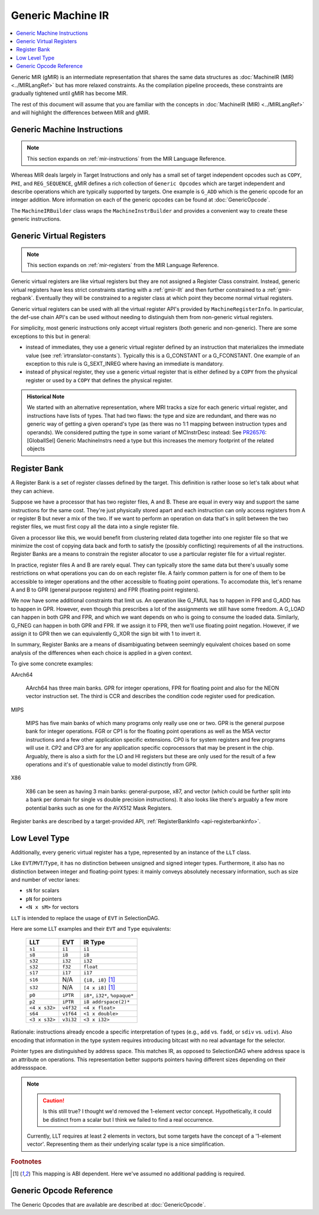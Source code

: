 .. _gmir:

Generic Machine IR
==================

.. contents::
   :local:

Generic MIR (gMIR) is an intermediate representation that shares the same data
structures as :doc:`MachineIR (MIR) <../MIRLangRef>` but has more relaxed
constraints. As the compilation pipeline proceeds, these constraints are
gradually tightened until gMIR has become MIR.

The rest of this document will assume that you are familiar with the concepts
in :doc:`MachineIR (MIR) <../MIRLangRef>` and will highlight the differences
between MIR and gMIR.

.. _gmir-instructions:

Generic Machine Instructions
----------------------------

.. note::

  This section expands on :ref:`mir-instructions` from the MIR Language
  Reference.

Whereas MIR deals largely in Target Instructions and only has a small set of
target independent opcodes such as ``COPY``, ``PHI``, and ``REG_SEQUENCE``,
gMIR defines a rich collection of ``Generic Opcodes`` which are target
independent and describe operations which are typically supported by targets.
One example is ``G_ADD`` which is the generic opcode for an integer addition.
More information on each of the generic opcodes can be found at
:doc:`GenericOpcode`.

The ``MachineIRBuilder`` class wraps the ``MachineInstrBuilder`` and provides
a convenient way to create these generic instructions.

.. _gmir-gvregs:

Generic Virtual Registers
-------------------------

.. note::

  This section expands on :ref:`mir-registers` from the MIR Language
  Reference.

Generic virtual registers are like virtual registers but they are not assigned a
Register Class constraint. Instead, generic virtual registers have less strict
constraints starting with a :ref:`gmir-llt` and then further constrained to a
:ref:`gmir-regbank`. Eventually they will be constrained to a register class
at which point they become normal virtual registers.

Generic virtual registers can be used with all the virtual register API's
provided by ``MachineRegisterInfo``. In particular, the def-use chain API's can
be used without needing to distinguish them from non-generic virtual registers.

For simplicity, most generic instructions only accept virtual registers (both
generic and non-generic). There are some exceptions to this but in general:

* instead of immediates, they use a generic virtual register defined by an
  instruction that materializes the immediate value (see
  :ref:`irtranslator-constants`). Typically this is a G_CONSTANT or a
  G_FCONSTANT. One example of an exception to this rule is G_SEXT_INREG where
  having an immediate is mandatory.
* instead of physical register, they use a generic virtual register that is
  either defined by a ``COPY`` from the physical register or used by a ``COPY``
  that defines the physical register.

.. admonition:: Historical Note

  We started with an alternative representation, where MRI tracks a size for
  each generic virtual register, and instructions have lists of types.
  That had two flaws: the type and size are redundant, and there was no generic
  way of getting a given operand's type (as there was no 1:1 mapping between
  instruction types and operands).
  We considered putting the type in some variant of MCInstrDesc instead:
  See `PR26576 <http://llvm.org/PR26576>`_: [GlobalISel] Generic MachineInstrs
  need a type but this increases the memory footprint of the related objects

.. _gmir-regbank:

Register Bank
-------------

A Register Bank is a set of register classes defined by the target. This
definition is rather loose so let's talk about what they can achieve.

Suppose we have a processor that has two register files, A and B. These are
equal in every way and support the same instructions for the same cost. They're
just physically stored apart and each instruction can only access registers from
A or register B but never a mix of the two. If we want to perform an operation
on data that's in split between the two register files, we must first copy all
the data into a single register file.

Given a processor like this, we would benefit from clustering related data
together into one register file so that we minimize the cost of copying data
back and forth to satisfy the (possibly conflicting) requirements of all the
instructions. Register Banks are a means to constrain the register allocator to
use a particular register file for a virtual register.

In practice, register files A and B are rarely equal. They can typically store
the same data but there's usually some restrictions on what operations you can
do on each register file. A fairly common pattern is for one of them to be
accessible to integer operations and the other accessible to floating point
operations. To accomodate this, let's rename A and B to GPR (general purpose
registers) and FPR (floating point registers).

We now have some additional constraints that limit us. An operation like G_FMUL
has to happen in FPR and G_ADD has to happen in GPR. However, even though this
prescribes a lot of the assignments we still have some freedom. A G_LOAD can
happen in both GPR and FPR, and which we want depends on who is going to consume
the loaded data. Similarly, G_FNEG can happen in both GPR and FPR. If we assign
it to FPR, then we'll use floating point negation. However, if we assign it to
GPR then we can equivalently G_XOR the sign bit with 1 to invert it.

In summary, Register Banks are a means of disambiguating between seemingly
equivalent choices based on some analysis of the differences when each choice
is applied in a given context.

To give some concrete examples:

AArch64

  AArch64 has three main banks. GPR for integer operations, FPR for floating
  point and also for the NEON vector instruction set. The third is CCR and
  describes the condition code register used for predication.

MIPS

  MIPS has five main banks of which many programs only really use one or two.
  GPR is the general purpose bank for integer operations. FGR or CP1 is for
  the floating point operations as well as the MSA vector instructions and a
  few other application specific extensions. CP0 is for system registers and
  few programs will use it. CP2 and CP3 are for any application specific
  coprocessors that may be present in the chip. Arguably, there is also a sixth
  for the LO and HI registers but these are only used for the result of a few
  operations and it's of questionable value to model distinctly from GPR.

X86

  X86 can be seen as having 3 main banks: general-purpose, x87, and
  vector (which could be further split into a bank per domain for single vs
  double precision instructions). It also looks like there's arguably a few
  more potential banks such as one for the AVX512 Mask Registers.

Register banks are described by a target-provided API,
:ref:`RegisterBankInfo <api-registerbankinfo>`.

.. _gmir-llt:

Low Level Type
--------------

Additionally, every generic virtual register has a type, represented by an
instance of the ``LLT`` class.

Like ``EVT``/``MVT``/``Type``, it has no distinction between unsigned and signed
integer types.  Furthermore, it also has no distinction between integer and
floating-point types: it mainly conveys absolutely necessary information, such
as size and number of vector lanes:

* ``sN`` for scalars
* ``pN`` for pointers
* ``<N x sM>`` for vectors

``LLT`` is intended to replace the usage of ``EVT`` in SelectionDAG.

Here are some LLT examples and their ``EVT`` and ``Type`` equivalents:

   =============  =========  ======================================
   LLT            EVT        IR Type
   =============  =========  ======================================
   ``s1``         ``i1``     ``i1``
   ``s8``         ``i8``     ``i8``
   ``s32``        ``i32``    ``i32``
   ``s32``        ``f32``    ``float``
   ``s17``        ``i17``    ``i17``
   ``s16``        N/A        ``{i8, i8}`` [#abi-dependent]_
   ``s32``        N/A        ``[4 x i8]`` [#abi-dependent]_
   ``p0``         ``iPTR``   ``i8*``, ``i32*``, ``%opaque*``
   ``p2``         ``iPTR``   ``i8 addrspace(2)*``
   ``<4 x s32>``  ``v4f32``  ``<4 x float>``
   ``s64``        ``v1f64``  ``<1 x double>``
   ``<3 x s32>``  ``v3i32``  ``<3 x i32>``
   =============  =========  ======================================


Rationale: instructions already encode a specific interpretation of types
(e.g., ``add`` vs. ``fadd``, or ``sdiv`` vs. ``udiv``).  Also encoding that
information in the type system requires introducing bitcast with no real
advantage for the selector.

Pointer types are distinguished by address space.  This matches IR, as opposed
to SelectionDAG where address space is an attribute on operations.
This representation better supports pointers having different sizes depending
on their addressspace.

.. note::

  .. caution::

    Is this still true? I thought we'd removed the 1-element vector concept.
    Hypothetically, it could be distinct from a scalar but I think we failed to
    find a real occurrence.

  Currently, LLT requires at least 2 elements in vectors, but some targets have
  the concept of a '1-element vector'.  Representing them as their underlying
  scalar type is a nice simplification.

.. rubric:: Footnotes

.. [#abi-dependent] This mapping is ABI dependent. Here we've assumed no additional padding is required.

Generic Opcode Reference
------------------------

The Generic Opcodes that are available are described at :doc:`GenericOpcode`.
